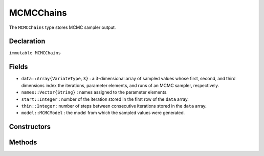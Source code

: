 .. index:: MCMCChains

.. _section-MCMCChains:

MCMCChains
----------

The ``MCMCChains`` type stores MCMC sampler output.

Declaration
^^^^^^^^^^^

``immutable MCMCChains``

Fields
^^^^^^

* ``data::Array{VariateType,3}`` : a 3-dimensional array of sampled values whose first, second, and third dimensions index the iterations, parameter elements, and runs of an MCMC sampler, respectively.
* ``names::Vector{String}`` : names assigned to the parameter elements.
* ``start::Integer`` : number of the iteration stored in the first row of the ``data`` array.
* ``thin::Integer`` : number of steps between consecutive iterations stored in the ``data`` array.
* ``model::MCMCModel`` : the model from which the sampled values were generated.

Constructors
^^^^^^^^^^^^

.. function:: MCMCChains(data::Array{T<:Real,2}, names::Vector{U<:String}; \
                start::Integer=1, thin::Integer=1, model::MCMCModel=MCMCModel())
		      MCMCChains(data::Array{T<:Real,3}, names::Vector{U<:String}; \
                start::Integer=1, thin::Integer=1, model::MCMCModel=MCMCModel())
              MCMCChains(iter::Integer, names::Vector{T<:String}; start::Integer=1, \
                thin::Integer=1, chains::Integer=1, model::MCMCModel=MCMCModel())
              
		
	Construct an ``MCMCChains`` object that stores MCMC sampler output.
	
	**Arguments**
	
		* ``data`` : simulated values whose first, second, and third (optional) dimensions index the iterations, parameter elements, and runs of an MCMC sampler, respectively.
		* ``iter`` : number of simulation-specific iterations to store.
		* ``names`` : names to assign to the parameter elements.
		* ``start`` : number of the first iteration to be stored.
		* ``thin`` : number of steps between consecutive iterations to be stored.
		* ``chains`` : number of simulations runs for which to store output.
		* ``model`` : the model for which the simulation was run.
		
	**Value**
	
		Returns an ``MCMCChains`` type object.

Methods
^^^^^^^

.. function:: autocor(c::MCMCChains; lags::Vector=[1,5,10,50], relative::Bool=true)

	Compute lag-k autocorrelation for MCMC sampler output.
	
	**Arguments**
	
		* ``c`` : sampler output on which to perform calculations.
		* ``lags`` : lags at which to compute autocorrelations.
		* ``relative`` : whether the lags are relative to the thinning interval of the output (``true``) or relative to the absolute iteration numbers (``false``).
		
	**Value**
	
		A ``ChainSummary`` type object of the form:
		
		.. index:: ChainSummary
		
		.. code-block:: julia
		
			immutable ChainSummary
			  data::Array{Float64,3}
			  rownames::Vector{String}
			  colnames::Vector{String}
			  header::String
			end

		with model parameters indexed by the first dimension of ``data``, lag-autocorrelations by the second, and chains by the third.

.. function:: cor(c::MCMCChains)

	Compute cross-correlations for MCMC sampler output.
	
	**Arguments**
	
		* ``c`` : sampler output on which to perform calculations.
		
	**Value**
	
		A ``ChainSummary`` type object with the first and second dimensions of the ``data`` field indexing the model parameters between which correlations.  Results are for all chains combined.

.. function:: describe(c::MCMCChains; batchsize::Integer=100, \
				q::Vector=[0.025, 0.25, 0.5, 0.75, 0.975])
				
	Compute summary statistics for MCMC sampler output.
	
	**Arguments**
	
		* ``c`` : sampler output on which to perform calculations.
		* ``batchsize`` : number of iterations to include in a partitioning of the output for calculation of batch standard errors.
		* ``q`` : probabilities at which to calculate quantiles.
		
	**Value**
	
		A tuple of results from calls to ``summarystats(c, batchsize)`` and ``quantile(c, q)``, respectively.    Results are for all chains combined.

.. function:: dic(c::MCMCChains)

	Compute the Deviance Information Criterion (DIC) of Spiegelhalter et al. :cite:`spiegelhalter:2002:BMM` and Gelman et al. :cite:`gelman:2013:bda` from MCMC sampler output.
	
	**Arguments**
	
		* ``c`` : sampler output on which to perform calculations.
		
	**Value**
	
		A ``ChainSummary`` type object with DIC results from the methods of Spiegelhalter and Gelman in the first and second rows of the ``data`` field, and the DIC value and effective numbers of parameters in the first and second columns.  Results are for all chains combined.

.. function:: gelmandiag(c::MCMCChains; alpha::Real=0.05, mpsrf::Bool=false, \
				transform::Bool=false)
	
	Compute the convergence diagnostic of Brooks, Gelman, and Rubin :cite:`brooks:1998:GMM`, :cite:`gelman:1992:IIS` for MCMC sampler output.
	
	**Arguments**
	
		* ``c`` : sampler output on which to perform calculations.
		* ``alpha`` : quantile (``1 - alpha / 2``) at which to estimate the upper limits of shrink factors.
		* ``mpsrf`` : whether to compute the multivariate potential scale reduction factor.
		
	**Value**
	
		A ``ChainSummary`` type object with parameters contained in the rows of the ``data`` field, and scale reduction factors and upper-limit quantiles in the first and second columns.

.. function:: getindex(c::MCMCChains, inds...)

	Subset MCMC sampler output.  The syntax ``c[i, j, k]`` is converted to ``getindex(c, i, j, k)``.
	
	**Arguments**
	
		* ``c`` : sampler output to subset.
		* ``inds...`` : a tuple of ``i, j, k`` indices to the iterations, parameters, and chains to be subsetted.  Indices of the form ``start:stop`` or ``start:thin:stop`` can be used to subset iterations, where ``start`` and ``stop`` define a range for the subset and ``thin`` will apply additional thinning to existing sampler output.  Indices for subsetting of parameters can be specified as a vector of strings, integers, or booleans identifying parameters to be kept.  Indices for chains can be a vector of integers or booleans.  A value of ``:`` can be specified for any of the dimensions to indicate no subsetting.
		
	**Value**
	
		Returns an ``MCMCChains`` object with the subsetted sampler output.
		
.. function:: hpd(c::MCMCChains; alpha::Real=0.05)

	Compute highest posterior density (HPD) intervals of Chen and Shao :cite:`chen:1999:MCE` for MCMC sampler output.
	
	**Arguments**
	
		* ``c`` : sampler output on which to perform calculations.
		* ``alpha`` : the ``100 * (1 - alpha)``\% interval to compute.
		
	**Value**
	
		A ``ChainSummary`` type object with parameters contained in the rows of the ``data`` field, and lower and upper intervals in the first and second columns.  Results are for all chains combined.

.. function:: quantile(c::MCMCChains; q::Vector=[0.025, 0.25, 0.5, 0.75, 0.975])

	Compute posterior quantiles for MCMC sampler output.
	
	**Arguments**
	
		* ``c`` : sampler output on which to perform calculations.
		* ``q`` : probabilities at which to calculate quantiles.
		
	**Value**
	
		A ``ChainSummary`` type object with parameters contained in the rows of the ``data`` field, and quantiles in the columns.  Results are for all chains combined.

.. function:: summarystats(c::MCMCChains; batchsize::Integer=100)

	Compute posterior summary statistics for MCMC sampler output.
	
	**Arguments**
	
		* ``c`` : sampler output on which to perform calculations.
		* ``batchsize`` : number of iterations to include in a partitioning of the output for calculation of batch standard errors.
		
	**Value**
	
		A ``ChainSummary`` type object with parameters in the rows of the ``data`` field; and the sample mean, standard deviation, standard error, batch standard error (estimate of Monte Carlo error), and effective sample size in the columns.  Results are for all chains combined.
